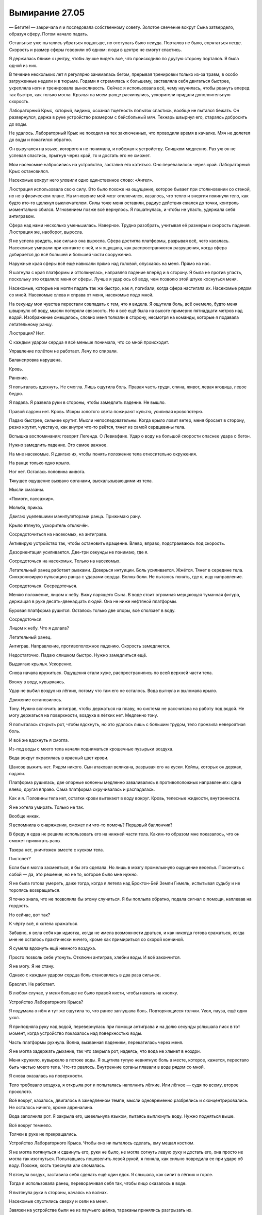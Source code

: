 ﻿Вымирание 27.05
#################
— Бегите! — закричала я и последовала собственному совету.
Золотое свечение вокруг Сына затвердело, образуя сферу. Потом начало падать.

Остальные уже пытались убраться подальше, но отступать было некуда. Порталов не было, спрятаться негде. Скорость и размер сферы говорили об одном: люди в центре не смогут спастись.

Я держалась ближе к центру, чтобы лучше видеть всё, что происходило по другую сторону порталов. Я была одной из них.

В течение нескольких лет я регулярно занималась бегом, прерывая тренировки только из-за травм, в особо загруженные недели и в тюрьме. Годами я стремилась к большему, заставляла себя двигаться быстрее, укрепляла ноги и тренировала выносливость. Сейчас я использовала всё, чему научилась, чтобы рвануть вперед так быстро, как только могла. Крылья на моем ранце раскинулись, ускорители придали дополнительную скорость.

Лабораторный Крыс, который, видимо, осознал тщетность попыток спастись, вообще не пытался бежать. Он развернулся, держа в руке устройство размером с бейсбольный мяч. Технарь швырнул его, стараясь добросить до воды.

Не удалось. Лабораторный Крыс не походил на тех заключенных, что проводили время в качалке. Мяч не долетел до воды и покатился обратно.

Он выругался на языке, которого я не понимала, и побежал к устройству. Слишком медленно. Раз уж он не успевал спастись, прыгнув через край, то и достать его не сможет.

Мои насекомые набросились на устройство, заставив его катиться. Оно перевалилось через край. Лабораторный Крыс остановился.

Насекомые вокруг него уловили одно единственное слово: «Ангел».

Люстрация использовала свою силу. Это было похоже на ощущение, которое бывает при столкновении со стеной, но не в физическом плане. На мгновение мой мозг отключился, казалось, что тепло и энергия покинули тело, как будто кто-то щелкнул выключателем. Силы тоже меня оставили, радиус действия сжался до точки, контроль моментально сбился. Мгновением позже всё вернулось. Я пошатнулась, и чтобы не упасть, удержала себя антигравом.

Сфера над нами несколько уменьшилась. Наверное. Трудно разобрать, учитывая её размеры и скорость падения. Люстрация же, наоборот, выросла.

Я не успела увидеть, как сильно она выросла. Сфера достигла платформы, разрывая всё, чего касалась. Насекомые умирали при контакте с ней, и я ощущала, как распространяются разрушения, когда сфера добирается до всё большей и большей части сооружения.

Наружные края сферы всё ещё нависали прямо над головой, опускаясь на меня. Прямо на нас.

Я шагнула с края платформы и оттолкнулась, направляя падение вперёд и в сторону. Я была не против упасть, поскольку это отдаляло меня от сферы. Лучше я ударюсь об воду, чем позволю этой штуке коснуться меня.

Насекомые, которые не могли падать так же быстро, как я, погибали, когда сфера настигала их. Насекомые рядом со мной. Насекомые слева и справа от меня, насекомые подо мной.

На секунду мои чувства перестали совпадать с тем, что я видела. Я ощутила боль, всё онемело, будто меня швырнуло об воду, мысли потеряли связность. Но я всё ещё была на высоте примерно пятнадцати метров над водой. Изображение смещалось, словно меня толкали в сторону, несмотря на команды, которые я подавала летательному ранцу.

Люстрация? Нет.

С каждым ударом сердца я всё меньше понимала, что со мной происходит. 

Управление полётом не работает. Лечу по спирали.

Балансировка нарушена.

Кровь.

Ранение.

Я попыталась вдохнуть. Не смогла. Лишь ощутила боль. Правая часть груди, спина, живот, левая ягодица, левое бедро.

Я падала. Я развела руки в стороны, чтобы замедлить падение. Не вышло.

Правой ладони нет. Кровь. Искры золотого света пожирают культю, усиливая кровопотерю.

Падаю быстрее, сильнее крутит. Мысли непоследовательны. Когда крыло ловит ветер, меня бросает в сторону, резко крутит, чувствую, как внутри что-то рвётся, тянет из самой сердцевины тела.

Вспышка воспоминания: говорит Легенда. О Левиафане. Удар о воду на большой скорости опаснее удара о бетон.

Нужно замедлить падение. Это самое важное.

На мне насекомые. Я двигаю их, чтобы понять положение тела относительно окружения.

На ранце только одно крыло.

Ног нет. Осталась половина живота.

Тянущее ощущение вызвано органами, выскальзывающими из тела.

Мысли смазаны.

«Помоги, пассажир». 

Мольба, приказ.

Двигаю уцелевшими манипуляторами ранца. Прижимаю рану.

Крыло втянуто, ускоритель отключён.

Сосредоточиться на насекомых, на антиграве.

Активирую устройство так, чтобы остановить вращение. Влево, вправо, подстраиваюсь под скорость.

Дезориентация усиливается. Две-три секунды не понимаю, где я.

Сосредоточься на насекомых. Только на насекомых.

Летательный ранец работает рывками. Доверься интуиции. Боль усиливается. Жжётся. Тянет в середине тела. Синхронизирую пульсацию ранца с ударами сердца. Волны боли. Не пытаюсь понять, где я, ищу направление.

Сосредоточься. Сосредоточься.

Меняю положение, лицом к небу. Вижу парящего Сына. В воде стоит огромная мерцающая туманная фигура, держащая в руке десять-двенадцать людей. Она не ниже нефтяной платформы.

Буровая платформа рушится. Осталось только две опоры, всё сползает в воду.

Сосредоточься.

Лицом к небу. Что я делала?

Летательный ранец.

Антиграв. Направление, противоположное падению. Скорость замедляется.

Недостаточно. Падаю слишком быстро. Нужно замедлиться ещё.

Выдвигаю крылья. Ускорение.

Снова начала кружиться. Ощущения стали хуже, распространились по всей верхней части тела.

Вхожу в воду, кувыркаясь.

Удар не выбил воздух из лёгких, потому что там его не осталось. Вода выгнула и выломала крыло.

Движение остановилось.

Тону. Нужно включить антиграв, чтобы держаться на плаву, но система не рассчитана на работу под водой. Не могу держаться на поверхности, воздуха в лёгких нет. Медленно тону.

Я попыталась открыть рот, чтобы вдохнуть, но это удалось лишь с большим трудом, тело пронзила невероятная боль.

И всё же вдохнуть я смогла.

Из-под воды с моего тела начали подниматься крошечные пузырьки воздуха.

Вода вокруг окрасилась в красный цвет крови.

Шансов выжить нет. Рядом никого. Сын атаковал великана, разрывая его на куски. Кейпы, которых он держал, падали.

Платформа рушилась, две опорные колонны медленно заваливались в противоположных направлениях: одна влево, другая вправо. Сама платформа скручивалась и распадалась.

Как и я. Половины тела нет, остатки крови вытекают в воду вокруг. Кровь, телесные жидкости, внутренности.

Я не хотела умирать. Только не так.

Вообще никак.

Я вспомнила о снаряжении, сможет ли что-то помочь? Перцовый баллончик?

В бреду я едва не решила использовать его на нижней части тела. Каким-то образом мне показалось, что он сможет прижигать раны.

Тазера нет, уничтожен вместе с куском тела.

Пистолет?

Если бы я могла засмеяться, я бы это сделала. Но лишь в мозгу промелькнуло ощущение веселья. Покончить с собой — да, это решение, но не то, которое было мне нужно.

Я не была готова умереть, даже тогда, когда я летела над Броктон-Бей Земли Гимель, испытывая судьбу и не торопясь возвращаться.

Я точно знала, что не позволила бы этому случиться. Я бы поплыла обратно, подала сигнал о помощи, наплевав на гордость. 

Но сейчас, вот так? 

К чёрту всё, я хотела сражаться.

Забавно, я вела себя как идиотка, когда не имела возможности драться, и как никогда готова сражаться, когда мне не осталось практически ничего, кроме как примириться со скорой кончиной.

Я сумела вдохнуть ещё немного воздуха.

Просто позволь себе утонуть. Отключи антиграв, хлебни воды. И всё закончится.

Я не могу. Я не стану.

Однако с каждым ударом сердца боль становилась в два раза сильнее.

Браслет. Не работает.

В любом случае, у меня больше не было правой кисти, чтобы нажать на кнопку.

Устройство Лабораторного Крыса?

Я подумала о нём и тут же ощутила то, что ранее заглушала боль. Повторяющиеся толчки. Укол, пауза, ещё один укол.

Я приподняла руку над водой, перевернулась при помощи антиграва и на долю секунды услышала писк в тот момент, когда устройство показалось над поверхностью воды.

Часть платформы рухнула. Волна, вызванная падением, перекатилась через меня.

Я не могла задержать дыхание, так что закрыла рот, надеясь, что вода не хлынет в ноздри.

Меня кружило, кувыркало в потоке воды. Я ощутила тупую невнятную боль в месте, которое, кажется, перестало быть частью моего тела. Что-то рвалось. Внутренние органы плавали в воде рядом со мной.

Я снова оказалась на поверхности.

Тело требовало воздуха, я открыла рот и попыталась наполнить лёгкие. Или лёгкое — судя по всему, второе проколото.

Всё вокруг, казалось, двигалось в замедленном темпе, мысли одновременно разбрелись и сконцентрировались. Не осталось ничего, кроме адреналина.

Вода заполнила рот. Я закрыла его, шевельнула языком, пытаясь выплюнуть воду. Нужно подняться выше.

Всё вокруг темнело.

Толчки в руке не прекращались.

Устройство Лабораторного Крыса. Чтобы оно ни пыталось сделать, ему мешал костюм.

Я не могла потянуться и сдвинуть его, руки не было, не могла согнуть левую руку и достать его, она просто не могла так изогнуться. Попытавшись пошевелить левой рукой, я поняла, как сильно повредила ее при ударе об воду. Похоже, кость треснула или сломалась.

Я втянула воздух, заставила себя сделать ещё один вдох. Я слышала, как сипит в лёгких и горле.

Тогда я использовала ранец, переворачивая себя так, чтобы лицо оказалось в воде.

Я вытянула руки в стороны, качаясь на волнах.

Насекомые спустились сверху и сели на меня.

Завязки на устройстве были не из паучьего шёлка, тараканы принялись разгрызать их.

Лёгкие горели. В каждую секунду, в каждое мгновение боль усиливалась.

«Бывало и хуже», — подумала я.

Я не смогла себя в этом убедить, не смогла вспомнить ничего, что можно было сравнить с этим и поверить.

Через меня перекатилась волна. Тараканов смыло.

Ещё раз. Больше. Шершни и новые тараканы.

Они парили десять-двенадцать секунд, которые мне потребовалось, чтобы ещё раз поднять руку над водой. Я выпускала через губы пузырьки воздуха, чтобы убедить мозг, что я всё ещё дышу, чтобы убедить тело продержаться ещё чуть-чуть и задержать непроизвольный вдох.

Устройство отцепилось. Пряди шёлка зацепили его, а рой потащил.

Плечи. Спина.

Задняя сторона шеи.

Через бугор, который образовал мой капюшон.

Одни достигли линии, где начиналась маска и показались волосы.

Я хотела сохранить длинные волосы, носила костюмы, которые позволяли их распускать.

Когда меня переполняло отвращение к себе, когда я зациклилась на личных несовершенствах и полном уродстве своего тела, посреди кампании травли, которую мне устроили, я всё равно любила свои волосы.

Здесь была голая кожа. Костюм не мешает.

«Пусть это будет исцеление», — подумала я, прижимая устройство к шее.

Пауза… затем укол.

Игла проколола кожу.

Давление, словно какая-то жидкость заталкивалась в моё тело.

«Вылечи меня!»

Это было не исцеление.

Плоть срасталась, но это было не исцеление.

Боль исчезла так же быстро и решительно, как и появилась, но всё же это не было исцеление.

Не совсем.

Мысли стали яснее.

Там где вода встречалась с моей кровью, она густела. Там где плоть смыкалась, запечатывая внутри воду, процесс ускорялся.  Теперь единственным, что я чувствовала, была боль трансформации.

Мы на восемьдесят процентов состоим из воды, или сколько там? Надо же откуда-то брать ресурсы.

Вода просачивалась в горло, несмотря на все мои усилия держать рот закрытым.

Перевернуться и вдохнуть оказалось проще, чем секундой до этого. Рот открылся, но не только за счёт движений губ и нижней челюсти. Какие-то части моего лица теперь двигались и в горизонтальной плоскости. Мокрая ткань маски натянулась.

Я молотила ногами, но они оказались не слишком хорошо приспособленными для плавания. Я всё равно продолжила попытки. Когда они двигались, что-то происходило. Они были созданы так, чтобы их движения смещали брюшную полость, ритмично перекачивали воздух.

Я попыталась грести руками. Ну… одной рукой и ещё одной конечностью, форма которой всё ещё оставалась неопределённой. Разрастание противостояло непрерывному повреждению тканей, вызванному воздействием золотой выжигающей энергии, по-прежнему присутствующей на теле. Наконец она поблекла и погасла, позволив росту продолжиться.

Палец выдвинулся, стал шире, стал более плоским.

Он ещё не закончил формироваться, но уже позволял грести. Я начала продвигаться к платформе. Это было несложно, учитывая равномерное движение воды по направлению к узкому плотному водовороту, где воду втягивало в какую-то дыру на дне океана.

Я двигала руками какими-то резкими, не вполне мышечными усилиями. Гребки стали сильными, но не вполне управляемыми. Меня это устраивало. Сейчас мне не особо требовались ни точность, ни полный контроль. Я поплыла к одной из уцелевших опор платформы. Кольцо бетона, треснувшее от напряжения, в трещинах проглядывала арматура.

Я подтянула себя повыше. Движение вышло резким, судорожным. Мне удалось забраться лишь совсем немного, затем я сорвалась.

Ещё одна попытка. На этот раз я сконцентрировалась на том, чтобы крепко держаться, подтягивая ноги. Одна нога стала в трещину, другая — в другую, ещё одна упёрлась в бортик, где бетон раскрошился и не давал нормальной опоры.

Правая «ладонь» раскрылась, и это движение напоминало разрыв жестяного листа — ткань расходилась неохотно, с сопротивлением. Образовавшаяся поверхность больше всего походила на рану.

Плоть на краях сомкнулась, формируя обращённые друг к другу рубцы.

Я сомкнула части и рубцы встретились. Плоть всё ещё была нежной. Я решила не обращать на конечность внимания.

При подъёме летательный ранец предоставлял дополнительную подъёмную силу. Он был слишком тяжёл, мощность антиграва была невелика, но он всё равно помогал. Я находила, куда ступить ногами, где зацепиться рукой или манипуляторами летательного ранца.

Мне удалось войти в ритм, взбираясь по поверхности со всё возрастающей скоростью. Скоро я двигалась быстрее, чем бежала по ровной дороге. Рой сканировал поверхность и предоставлял карту мест, за которые можно было ухватиться.

Я испытала правую руку. Плоть уже не была нежной. Она затвердела. С обеих сторон через равные промежутки торчали наросты, похожие на зубы. Чересчур похожие на зубы.

Клешня.

Я подняла её над головой и яростно вогнала в трещину.

Так я могла взбираться ещё быстрее. Я добралась до участка, где бетон закончился и началась ферма из стальных балок, усиленная диагональными парами раскосин.

Взбираться по ним оказалось ещё проще. Каждая нога заканчивалась острым когтем, которые проскальзывали по металлу, но, в конце концов, сейчас у меня было семь конечностей. Даже если половина из них пыталась найти опору, то в любой момент времени оставалось три или четыре надёжных точки сцепления.

Внутри кипела ярость, которая была не совсем моей. Я знала, какой бывает злость, я знала, как она действует на моё тело, как влияет на чувства. Здесь было что-то другое. Гормоны заполнили вены и принуждали тело действовать. Новые части тела были злыми, созданными исключительно для активных действий: драки или бегства. Они принуждали меня действовать и не давали мне оставаться спокойной.

Специализацией Лабораторного Крыса было превращение людей в оружие, он заставлял их принимать форму, которую вкладывал в рецепт, а затем действовать. Понимание этого не позволяло само по себе прекратить воздействие. Мной управляла волна эмоций, принуждавших подвергнуть себя опасности в бессмысленном бою, в котором я всё равно ничего не смогу противопоставить Сыну.

Я могла бы развернуться, если бы захотела. 

Но я не хотела. Мне нравились эти чувства, нравилось переступать собственные границы и действовать.

Лучших результатов в своей жизни я добивалась, когда поступала именно так.

Я добралась до вершины колонны и замерла. Я не задыхалась, устройство конечностей не позволяло им уставать. И всё же надо мной сейчас появилось препятствие, а рассчитывать на то, что летательный ранец выдержит мой вес, я не могла. Я взглянула вниз и не смогла различить отдельных волн. То тут, то там мелькали белые точки, отмечающие гребни.

Вода всё ещё изливалась из отверстий ранца, когда я потянулась, согнула две «ступни» хитиновых лапок, обняв балку над головой, затем качнулась и схватилась клешнёй за поперечину. Я испытала надёжность её хватки. Похоже, сможет выдержать весь мой вес. Это хорошо, хоть сейчас в этом и не было нужды.

Движение по нижней поверхности платформы было достаточно быстрым. Требовалось только по-другому мыслить, абстрагироваться и думать только о перемещении ног, хвататься, обладая лишь одной нормальной рукой.

Одна из балок оборвалась под моим весом, и я едва не упала. Мне удалось зацепиться третьей ногой и дотянуться рукой до конструкции. И там, и там хватка была ненадёжной, но всё же я смогла качнуться и ухватиться за ещё одну балку, обеспечив свою безопасность.

Я добралась до края платформы, взглянула вверх и вокруг и увидела, что бой продолжается.

Или скорее не бой, а систематическое уничтожение. Единственные, кто мог постоять за себя, были Легенда, Зелёная Госпожа, Притворщик и Эйдолон. Но даже они больше уклонялись от ударов Сына, чем причиняли ему вред. Время от времени Эйдолон и Зелёная Госпожа пытались что-то предпринять.

Оставшаяся часть платформы стабилизировалась. Наверху остались лишь немногие. Люди Сталевара, Эксцентрики, составляли основную часть этой группы.

Сангвиник занимался двумя ранеными. Не Эксцентриками, но их я тоже не знала. У парнишки были красные волосы и кожа с текстурой, напоминающей свернувшуюся кровь. Ранения у пострадавших были закрыты коркой, струпья были больше, чем моя ладонь. Чем моя клешня.

Сталевар посмотрел на меня и его брови поползли вверх.

Я открыла рот, чтобы заговорить, но обнаружила, что не могу. Язык был тонким и покрытым чем-то твёрдым, а края рта приняли странную форму.

Тогда я заговорила через рой. Через то, что от него осталось. Жужжание, гудение и скрежет:

— Лабораторный Крыс. Коробочки, которые он дал нам, они предназначены срабатывать в случае ранения. Они запускают трансформацию.

— Это может вернуть в строй нескольких бойцов, — сказал Сангвиник, не отводя взгляда от раненого. Его руки были протянуты к двум ранениям одного человека, одна рука втягивала кровь, другая выпускала. Он что, чистит её?

— Его трансформации временны. Способ выиграть время. Меня разорвало напополам, и я не уверена, что буду целой, когда всё закончится.

— Но она сработала? — спросил Сталевар.

Я судорожно кивнула.

Я потянулась здоровой рукой — движение вышло дёрганным — и ощупала шею и плечи.

Та скромная мускулатура, которая недавно у меня была, исчезла, кожа была натянута, а под ней проступали различных размеров жилы, сухожилия. Насколько я поняла, мышцы были поглощены превращением, чтобы создать плоть в других местах.

Сталевар нахмурился, затем потянулся к сумке на ремне. У него было такое же устройство.

Он помедлил секунду, затем прижал его к одному раненому.

Устройство издало писк, и в уголке загорелась лампочка.

Кейп дёрнулся, спина его выгнулась.

Мгновение спустя началась трансформация, на руках и ногах проступили вены.

— Следующий, — сказал Сталевар. — Дайте мне ещё одну.

Сангвиник протянул ему коробочку, Сталевар использовал её. Когда началась трансформация второго кейпа, вокруг наиболее выступающих вен первого уже появилась чешуя.

— Траншея, — сказал один из Эксцентриков. — Если мы сможем добраться до неё…

— Мы не сможем, — сказал Сталевар, глядя в воду. — Но она надела одну из них. Надеюсь, что она позаботится о себе сама.

Их разговор о товарище заставил меня вспомнить об остальных. О Мраке. Он вернулся через портал и стоял недалеко от края платформы, но гарантий не было никаких.

До воды было безумно далеко, а летательного ранца у него не было. Масамунэ так и не начал их массового производства.

Над нами Зелёная Госпожа создала духа, который расползался по небу, как дорожки на печатной плате. Он превращался в бесконечную плоскость. Сын стрелял по ней, но уже наступил момент, когда плоскость росла быстрее, чем он успевал её уничтожать. Два других духа работали сообща, один дублировал второго, чьи копии создавали и метали взрывающиеся в воздухе снаряды. После взрывов оставались куски странной расплывчатой тьмы. Духи не могли удаляться от своей хозяйки, что ограничивало количество копий, но всё равно их было двадцать или тридцать.

— Работает, — сказал Сангвиник.

Но это было не так. Я растерянно взглянула на него.

Он смотрел на пациента и говорил об устройствах Лабораторного Крыса. Я присмотрелась и увидела, как проявляется чешуя, как облегчается дыхание пострадавших.

— Хорошо, — сказал Сталевар. — Нам нужны все, до кого мы сможем добраться.

— Это временное средство, — заговорила я через насекомых, плотно сжимая рот. — Как только его действие закончится, им понадобится срочная медицинская помощь. Мне тоже.

— Ситуация ужасная, — сказал Сталевар. — Не уверен, что к нам придёт помощь, медицинская или какая другая.

— Но Триумвират вернулся.

— С расстояния в километры, — ответила одна из Эксцентриков, голова которой была в несколько раз больше чем положено, а тело было невероятно хрупким, настолько, что не было понятно, как ей удаётся стоять прямо. — Они не могут открыть ворота, пока Сын рядом.

— Нам нужно заманить его подальше, — сказала я. — Или ранить. Убить его!

Последние два слова выскочили сами. Их породил мой гнев, моя ярость.

Нет, не совсем моя. Запрограммированная кровожадность, которая шла в комплекте с новым телом.

— Это… не вполне осуществимо, — сказал Сталевар. — Я абсолютно уверен, что учёная, которая отправила его в стратосферу, погибла. Никто другой не смог сделать даже этого.

— Мы должны идти, Сталевар, надо бежать, — заговорила девушка с щупальцами с лёгким русским акцентом. — Мы ничего не сможем здесь сделать.

— Нам некуда бежать, — сказал Сталевар. — Даже если мы поплывём…

— Мы сильнее, чем нам кажется, — мягко возразила девушка с щупальцами. — Не так ли ты всегда говорил? Внутри нас есть сила, нам лишь нужно её найти. Мы вернулись с Сангвиником и Матрёшкой, чтобы помочь раненым. Давай заберём их и уйдём.

Сталевар заколебался. Мне показалось, я знала, почему.

— Я тоже хочу помочь, — сказала я, выгибаясь, поскольку моё тело восприняло эту фразу как разрешение идти. — Убить этого ублюдка. Но есть пределы нашим возможностям. Иди.

Он сердито посмотрел на меня.

— Меня поставили, чтобы командовать людьми в поле. Воспринимай это как приказ.

— Я не твой подчинённый, — сказал Сталевар. — И я не уверен, что ты в здравом уме. Ты всё ещё говоришь этим странным голосом.

— Она всегда говорит странным голосом, — пробормотал Сангвиник.

— Ещё более странным голосом, — пояснил Сталевар.

— Я немного не в здравом уме, — сказала я и потянулась.

И не в своём теле.

Я покачала головой.

— Но это разумно. Отступать. Этот бой никогда не планировался как затяжной.

— Нет, — сказал Сталевар. — Я останусь. Я могу помочь другим. Я смогу выжить, даже если потеряю большую часть тела. Я найду других, которым требуется помощь.

Это опять была маска. Даже случаи пятьдесят три носили их. Эмоциональная защита, обман. Он скрывал что-то, лгал, но и не произносил откровенного вранья.

— Иди! — сказала я, и в голосе прорезалось чувство, которого там не должно было быть. Злость. Раздражение. Насколько я смогла выразить их через жужжание насекомых.

Он заколебался.

Сын испустил поток золотого света. Это не была атака, от которой можно было уклониться. Мгновенный удар, поражающий всё во всех направлениях.

Кожа начала вспухать волдырями, золотой свет пожирал её, между рёбрами появились места, где плоти просто не осталось.

Я бросилась в укрытие, к нижнему краю платформы. Когда я прыгнула через перила, то схватила клешнёй одного из пациентов Сангвиника. Движения были неистовыми, чересчур быстрыми, неотработанными, и я едва не уронила его, когда перетаскивала через край.

Я ждала, повиснув и держась тремя ногами, двумя манипуляторами ранца и одной рукой. Кейп, удерживаемый клешнёй, свисал ниже.

Свет исчез. Убедившись в этом, я забралась обратно.

Сталевар и его люди прятались в укрытии. Сангвиник покрывал ранения коростой, но повреждения были серьёзными. Щупальца девушки стали тонкими, почти невидимыми.

Облачный покров исчез, и теперь над полем боя сияло яркое небо. Цель, в которую, похоже, метил Сын, тоже пострадала. Кейп, который недавно расползался по небу, сейчас распадался на части.

Сын обратил внимание на Зелёную Госпожу.

Позади неё появился Эйдолон, обхватил её руками, и оба они так же быстро исчезли. Легенда открыл огонь серией лазеров, а Александрия нырнула, чтобы оказаться за золотым мудаком.

Кейп, которого я держала, перебрался через перила. Я пролезла под ними, затем побрела в направлении Сталевара. Сегменты лапок проскальзывали на жирной наклонной поверхности. Золотой свет разъел металл, пострадали все поверхности вокруг.

Внизу под платформой кипела вода. Над поверхностью поднимались облака пара.

Мысли обратились к кейпам под нами. Друзьям, бывшим союзникам.

Вспыхнул инстинкт убийства, но я подавила его.

— Надо идти, — сказала девушка со щупальцами. — Мы никому не поможем, если сами погибнем.

— Я не могу плыть, Света, понимаешь? — тихо сказал Сталевар. — Дело не… Я остаюсь. Мы можем спрятать тебя в контейнер. Тебя понесёт Сангвиник. Тебе нужно идти.

— Ты нужен нам, Сталевар, — сказала Света.

Сталевар отвернулся.

— Прими другую форму, — предложил Сангвиник. — Что-нибудь плавающее.

— Я металлический.

— Лодки тоже металлические и ничего, плавают, — возразил Сангвиник.

Сталевар нахмурился.

— Ну в чём дело? — спросила Света.

— Не уверен, что это сработает.

— Если не сработает — иди пешком! — сказал Сангвиник.

— По дну океана? — уточнила Света.

— Ему не нужно дышать.

— Всё не так просто, — сказал Сталевар. — Я собираюсь остаться. Я должен позаботиться о своих бывших товарищах по команде. А вам нужно уходить.

— Без тебя мы не уйдем! — голос Светы звучал раздраженно.

Золотой луч прошел мимо нас и ударил по воде. Сын добивал кейпов, которые упали с платформы и выжили.

Перед ним появилась Зелёная Госпожа, которую окружало три призрака.

Один для левитации: он позволял ей парить. Телекинетик или кто-то, умеющий передавать способности.

Второй умел делать копии кейпов. Он создал несколько телекинетиков, но большую часть усилий направлял на дубликаты третьего призрака, созданного Зелёной Госпожой.

Серые Мальчики.

Она долгое время выслеживала самых страшных кейпов, побеждала их и забирала себе.

Он был из таких.

Сын угодил во временной колодец и стал монохромным.

Без малейшего видимого усилия он разорвал эффект, разрушил колодец.

Но тут же снова оказался заморожен.

Мой рой был возбуждён.

Возбуждён, но бесполезен.

Сын, скользя по воздуху, начал движение в сторону Зелёной Госпожи и её созданий. Временные колодцы появлялись так же быстро, как разрушались.

Я хотела помочь. Остановить его. Но я была бесполезна. Всего лишь таракан.

Зелёная Госпожа не задерживала его, однако привлекла его внимание. И всё же он не использовал свою силу. Потому что не мог или тут было что-то другое?

Эйдолон, Легенда и Александрия полетели к воде. Они вытащили не менее десятка кейпов, Эйдолон удерживал нескольких при помощи телекинеза. Вскоре все они скрылись за горизонтом. Сталевар, кажется, пришёл к решению:

— Ладно. Если это нужно, чтобы вы ушли, я пойду. Спускайтесь вниз.

Я закрыла глаза и медленно выдохнула. Воздух странно выходил через то, что было у меня вместо рта.

— Вот, — сказала я.

Я потянулась к ремню. Он был разорван и удерживался лишь шёлковыми петлями, привязанными к костюму. Часть его уничтожила вспышка. Я приказала насекомым соединять разорванные части шёлка.

Слишком тонкий, слишком короткий.

Тогда я потянулась к ранцу, мимо перцового баллончика. Там тоже был шёлк. Ещё немного под бронированными панелями на запястье, ещё чуть-чуть на плечах.

Я сплела всё вместе в длинную верёвку.

— Первыми пойдут остальные, — сказал Сталевар. — В порядке возрастания массы. Собирайся, Гаротта. Если не будешь спускаться сама, замри.

Замри?

Он начал разбирать металлические петли, которые крепили Гаротту к его телу. Она развернулась и потянулась к металлическим кромкам ограждения.

Там, где щупальца обвили перила, способные, казалось, выдержать удар машины, металл согнулся и едва не порвался.

Шупальца продолжали искать, за что уцепиться. Их было даже больше, чем мне сначала показалось.

Одно из щупалец быстрее, чем я сумела отреагировать, обвило мою клешню. Так же быстро оно отдёрнулось и схватилось за что-то ещё.

И она, и Сталевар замерли.

Я видела, как она закрыла глаза, глубоко вдохнула и выдохнула.

Последним покинуло Сталевара крупное щупальце, с которого свисали органы девушки, укрытые до этого в полости внутри его спины. Она свернулась на перилах с закрытыми глазами, ровно и ритмично вдыхая и выдыхая. Постепенно щупальца расслаблялись и вытягивались в свою полную длину.

Она напоминала какое-то подводное существо, то ли медузу, то ли крылатку с безумным количеством плавников. Там, где они не пытались обвить окружающие предметы, щупальца двигались синхронно друг с другом, в своём собственном ритме, под управлением своего собственного рассудка, который исследовал окружение.

— Плотнее, Гаротта, — приказал Сталевар. Он не смотрел на неё — следил за Сыном и Зелёной Госпожой.

Гаротта обмоталась вокруг перил, пропуская щупальца в отверстия в палубе и обвивая низлежащие конструкции. Это было по-своему красиво, змеиные движения ее гибкого тела завораживали.

Сын и Зелёная Госпожа начали сражаться всерьёз. Они находились всего метрах в тридцати друг от друга. Зелёная Госпожа использовала духов с силами малого радиуса действия.

Один с лисьим лицом, кажется, предоставлял три различных вида движения: телепортацию, сверхскорость и полёт. Другие время от времени менялись. Некоторые появлялись на такое короткое время, что Зелёная Госпожа даже не пыталась удерживать их в воздухе. Они возникали на две-три секунды, использовали силу, затем покидали допустимое расстояние от хозяйки и растворялись.

Некоторые появлялись повторно и использовали силы несколько по-другому. Однако те, которых Сын уничтожал, больше не возвращались.

Зелёная Госпожа теряла ресурсы, причем достаточно быстро.

Сталевар терпеливо помог Свете забраться на стержень внутри полусферы размером с волейбольный мяч. Когда она оказалась внутри, он установил вторую половину и начал их плотно скручивать.

То тут, то там тонкие щупальца выскальзывали через отверстия для дыхания и хватали его за ладони.

— Будь храброй, Света, — пробормотал Сталевар.

— Я только что сказала себе, что я должна действовать, как ты, — раздался голос Светы изнутри сферы.

Сталевар не ответил и протянул сферу Сангвинику. Краснокожий парень кивнул, затем скользнул вниз по шнуру.

Кейпы, которые приняли средство Лабораторного Крыса, были заметно крупнее остальных. Они спустились по моей верёвке одними из последних. Наверху сейчас почти никого не осталось.

— Матрёшка, доставай тех, что внутри, — сказал Сталевар. — Думаешь, сможешь справиться?

Молодая случай пятьдесят три с горизонтальными линиями, пересекающими её тело, кивнула, зашагала по платформе и начала распадаться на полосы,

— Я так понимаю, ты не пойдёшь, — сказал Сталевар. Я осознала, что он говорит со мной.

Я судорожно мотнула головой.

— Если проблема в ранениях, то мы сможем поддержать тебя, предоставить некоторое исцеление, когда средство прекратит действие.

— Дело не в этом.

— Ты ничего не можешь сделать. Мы ничего не можем сделать. Никто из нас.

— Теория Струн ранила его.

— Теория Струн погибла. И она не ранила его, скорее толкнула. Словно трёхлетний ребёнок, который врезался во взрослого человека. Нужное время, нужное место, неожиданно. Не более того.

Метафора пугающе походила на то, что Призрачный Сталкер говорила о тараканах.

— Я говорю абстрактно, — произнесла я через рой.

Я увидела, как из здания, в которое вошла Матрёшка, вышел человек неопределённого пола. Тело было покрыто множеством ран, но он стоически доковылял до верёвки, ухватился за неё, посмотрел на Сталевара и кивнул.

— Абстрактно.

— Мы знаем, что толкнуть его возможно, может быть, возможно и что-нибудь другое. Надежда есть.

— Так ты хочешь повторить? — спросил Сталевар. — Сколько твоих друзей участвовало? Что ты поставила на кон?

Я подумала о Мраке. Я не знала, в порядке ли он или он был среди тех, кто упал в воду.

— Один, — сказала я.

— Он в порядке?

— Возможно.

— Я взял всех, потерял троих точно, и, возможно, ещё одного, — сказал Сталевар. — Тебе… нам этого не повторить. Он слишком силён. Неостановим.

— Ты же хотел остаться, — сказала я изо всех сил пытаясь подчеркнуть слово «ты» в речи насекомых.

— Нет, — сказал Сталевар. — Я не хотел уходить. Это совсем другое.

Я не нашла, что ответить. Легенда, Александрия и Эйдолон вернулись. Легенда и Александрия подобрали ещё одну группу рассеянных по морю героев и взлетели. Эйдолон взмыл в воздух и занял такую позицию, чтобы Сын оказался между ним и Зелёной Госпожой.

— Света меня идеализирует. Она считает, что я герой, пример для всех, таких как мы. Её терапевт попросила меня прийти к ней на сеанс, поскольку Света услышала о том, что случилось после нападения Ехидны, и о том, чем занимался Котёл. Прогресс её лечения обратился вспять. Терапевт решила, что ей нужен пример героя. Что ей нужно руководство, поддержка. Это сработало.

— Но разве это не хорошо? — спросила я. Эйдолон открыл огонь. Не какая-то решительная атака, скорее скрытная — серия дротиков, оставляющих за собой в воздухе тёмный след. Всё моё тело напряглось, словно я могла броситься в бой.

Сталевар покачал головой.

— Она думает, что я бесстрашный, но это не так. У меня нет гормонов, в моей груди не бьётся сердце, адреналин не наполняет вены. Но я всё равно испытываю страх, чувствую отчаяние. Я не могу прыгнуть в воду и погрузиться на глубину, превышающую высоту Эвереста, а затем провести месяцы, а то и годы не имея с собой даже долбаной музыки. Так что я останусь здесь и… попытаюсь убедить их уйти. Я трус, в конце концов — из-за страха утонуть подвергнул их риску.

— Они ушли, — сказала я.

— Потому что я солгал. Я не собирался идти за ними. Я остаюсь.

Я кивнула.

— Нихренашеньки мы тут не добьёмся, знаешь ли.

— Знаю, — отозвалась я. — Но нам ничего не остаётся, кроме как драться.

— Не знаю, следует ли мне жалеть тебя или завидовать.

Я покачала головой.

Сталевар заговорил, и голос его был мрачен:

— Это нельзя исправить в смысле боевого духа. Мы выложили все козыри и проиграли. Не могу говорить за остальных, но я могу представить, что они почувствуют. Я считаю себя храбрым, я справился с работой героя, вёл за собой своим примером. Но мне кажется, что мы ничего не можем сделать, только бежать.

— Это всё, что ты будешь отныне делать? Бежать?

Он посмотрел на свои ладони.

— И мстить. Я обещал другим, что мы отомстим.

— Это противоречит всему, что мы должны делать, Сталевар. Ты должен это понимать.

Он посмотрел на меня своими нечеловеческими глазами, которые окружали тонкие проволочные ресницы. Выражение лица сказало многое, несмотря на то, что оно было металлическим.

— Дай мне шанс доказать, — сказала я.

— Доказать… — он замер на полуслове. — Доказать что?

— Я не знаю, — ответила я.

Затем я повернулась и запрыгнула на крышу ближайшего строения, небольшого здания, примыкающего к краю платформы. Насекомые вокруг меня пришли в движение.

«Ты забрал моего отца, забрал мой родной город. Забрал надежду и предал человечество».

А я плохо переживаю предательства.

Перемещаясь по платформе, я увидела, как последние из Эксцентриков добираются до воды. Упавшие обломки помогали им не оказаться затянутым в узкий водоворот под сооружением. Они плыли единой группой, некоторые держались за деревянные предметы.

Им только нужно уйти достаточно далеко от Сына, чтобы кто-нибудь открыл дверь.

Рой пробежался по верёвке, разбирая её на части, на множество прядей. Они собрали единый шнур, тонкий, но достигавший в длину пятисот метров.

Я, мой пассажир и моё нелепое чудовищное тело пребывали в согласии.

Я хотела навредить ему.

Хотела доказать, что всё не безнадёжно, что мы можем что-то сделать.

Я не хотела проигрывать очередному хулигану. Надоело уже сдаваться силам природы, законам общества или чему бы то ни было ещё.

Рой растянулся в его направлении, удерживая на весу шнур.

Я поспешила вдоль края платформы. Оставался ли здесь кто-то ещё?

Что я могла сделать?

На верхнем уровне никого.

Что ниже?

Растягивая шнур между собой и перилами, я использовала повреждённый летательный ранец, чтобы спуститься к воде.

Шёлк обмотан вокруг глаз Сына. Он не обратил на это внимания. Он был занят Зелёной Госпожой, которая использовала того же духа, что и раньше, того, что запускал бесполезные атаки, оставляющие по всему небу кляксы тьмы.

В воде я нашла кейпов. Один Танда, трое заключённых Клетки. Танда использовал свою силу, чтобы зафиксировать их на месте, так что они стояли на некоторой высоте над водой. Когда я спустилась на их уровень, двое из них в страхе отпрянули. Танда, наоборот, остался спокойным.

Ветер тянул шёлк, угрожая вырвать его из моей руки. Сын двигался, и материал мог порваться в любой момент.

Я протянула нить Танда.

Он взглянул на меня с любопытством.

Затем он заморозил её в пространстве.

Это зафиксировало положение нити и также остановило Сына. Золотой человек замер.

Зелёная Госпожа, Легенда и Эйдолон — все ударили по нему тем, что у них было. Все слишком мощные либо слишком медленные удары, которые они не могли нанести раньше.

До того, как шёлк упал в воду, я собрала его остатки.

Чтобы повторить трюк, длины не хватит. Я полетела, полагаясь на летательный ранец.

Его хватило ненадолго, я использовала последнюю оставшуюся антигравитационную панель, чтобы приземлиться на краю разрушенной части платформы, которая медленно погружалась в воду.

Рой. Насекомых не так много, но это хоть что-то.

Я считала, что он обладал достаточным восприятием, чтобы различать обманки, но всё же это был золотой дурак. Симург уже обманывала его.

Возможно, дело было не в том, что он не мог сделать логическое заключение и осознать, что внутри не было человека. Может быть, он просто был готов к появлению изломов, кейпов, которые нарушали обычные правила.

Собрав всех окружающих насекомых, я сформировала клон-обманку. Я не могла привлечь подводные ресурсы, однако сумела использовать существ, обитающих на платформе — насекомых, пожирающих водоросли, которыми были покрыты опоры сооружения.

Обманка подлетела ближе, и Эйдолон сместился. Он двигался так, словно к бою присоединился его товарищ, словно они вместе с Зелёной Госпожой и клоном окружали Сына.

Нелепо, нелогично. Сын даже не отреагировал на этот манёвр.

Зелёная Госпожа атаковала, Сын нанёс ответный удар. Дух телепортировал её в сторону.

Эйдолон создал несколько своих зеркальных копий, иллюзий, и Сын хлестнул энергией. Осталось лишь одна иллюзия.

Которая померкла и исчезла.

Он погиб?!

Нет. Эйдолон ударил его из облаков. Сын, кажется, был готов к удару и скользнул в сторону.

Удары и контратаки продолжались с той же скоростью. Сын нападал на духов Зелёной Госпожи и уничтоженные так и не возвращались.

Закономерность?

Это был чужой, пришелец из другого мира, который видел наш мир совершенно не так, как мы.

Но всё же здесь была закономерность.

Я разделила клона на две части.

Разделила обе части ещё на две.

Он уничтожил духа, который пытался расползтись по небу, прилагал направленные усилия, чтобы уничтожить духов Зелёной Госпожи. Он устранил иллюзии Эйдолона.

Неважно, насколько реальным было создание, оно чем-то его провоцировало.

Может быть, это был инстинкт? Свойство, присущее его виду? Нечто, что он видел в своих врагах как угрозу?

Сын повернулся и уничтожил остатки моего роя.

Последние из насекомых.

Он поднял руку и полетел в моём направлении.

Он знал, кто ими управляет.

Это было отвлечение, отвлекающий манёвр.

Зелёная Госпожа подлетела ближе, создав ещё одну группу духов. Двое из них держались по бокам, один вылетел вперёд.

Несмотря на все искажения, я узнала того, что спереди.

Дух Стояка коснулся Сына, и золотой человек замер на месте.

В ту же секунду она отменила духа и вызвала другого, который создавал в небе чёрные кляксы.

Кляксы пришли в движение, притягиваясь к Сыну.

Концентрируясь в одном месте.

Она давно это замышляла, планировала расширенную атаку.

Я почувствовала, как шевелятся волосы, вытягиваются в направлении этой точки.

Когда-то давно я видела что-то подобное. Я попятилась и нашла, за что схватиться.

Все кляксы собрались в единой точке, и эффект резко усилился.

Воздействие на Сына закончилось, и его потянуло к чёрной точке.

Он сопротивлялся, и я ощутила его чувства. Не тревогу, но всё-таки реакцию.

Судя по поведению Зелёной Госпожи и Эйдолона, они тоже это заметили.

Золотой человек протянул руку в направлении центра эффекта.

И тогда Эйдолон использовал силу, фактически взорвав эффект, обратив его вспять.

Б-движитель отправил Сына за пределы атмосферы. Эйдолон явно извлёк из этого урок, поскольку он скопировал эффект. Вот только сейчас Сын отправился под воду.

Ещё один удар, ещё одно воздействие. Хоть что-то.

Он был под водой, и он возвращался.

Мы сможем это повторить. Нужно только создать ещё одну обманку.

Вот только я потратила всех насекомых, которые у меня были.

Значит, не насекомые.

Я согнула ноги, которые дала мне сыворотка Лабораторного Крыса, затем нырнула под воду. Я задержала дыхание, чтобы погрузиться глубже.

Это была мелочь, но я хотела сделать столько, сколько смогу.

Простейшие формы жизни. Если над водной поверхностью никого не осталось, я использую тех, кто ниже. Взглянув вверх, я обнаружила, что один из летающих героев спустился к воде и наблюдал. Хорошо. Мы сможем скоординировать нападение.

До дна океана было слишком далеко, я не смогу найти крабов или омаров, но были и другие существа.

Криль. Существа в лучшем случае четырёх сантиметров в длину. Но они были живы, и я могла ими управлять. Я могла их использовать. Ещё один рой-обманка, ещё одна комбинированная атака. Что-то, что можно…

Моя клешня дёрнулась.

Я сжала её, и вздрогнула. «Зубы» клешни вонзились в мягкую плоть. Ещё недавно она была твёрже.

Я пнула ногой и ощутила, что в этом движении нет силы. Сокращение было слабым, и внутри конечности появилось влажное ощущение. Вытекали жидкости.

Нет, я не собиралась останавливаться. Только не сейчас, только не так.

Он выберется на поверхность, будет зол, отвлечён. Появится возможность.

Я толкнулась ногами, чтобы проплыть вперёд. Не к поверхности, наоборот.

Лёгкие завопили от напряжения. Плевать. Он появится и мы…

Перед моими глазами, мешая видеть, расцвело розовое пятно. Кровь. Моя.

Одна из ног выпала из сустава.

Нет.

Часть за частью, я начала распадаться.

«Обманка. Если я сумею собрать её до того, как он появится, она распадётся на части сама, возможно, это одурачит его».

Осознавая своё положение, я попыталась всплыть к поверхности. Сил не было. Мускулы стали частью временного тела, а обратный процесс не восстановил ни их, ни всего, что для них требовалось.

Летательный ранец отказал. Добраться до поверхности я не смогу.

«Дайте мне доказать, что мы можем с ним драться. Нельзя, чтобы люди вроде Сталевара сдались».

Сознание начало тускнеть, быстрее чем раньше. Адреналина больше не было. Меня охватило безрассудство, но это было не то же самое.

Зрение затуманивалось. Я почувствовала, как немеет тело. Рука, лицо.

Вода проникла в рот. У меня не было сил сжать губы.

«Пусть он появится на поверхности. Пусть этот трюк сработает ещё и ещё. Пусть это будет его ахиллесова пята».

Ложная ускользающая надежда. Я знала, что больше это не сработает.

Я кашлянула, но движение было слабым, больше похожим на икоту. Это дало воде проникнуть в горло.

Но я сосредоточилась на рое, на криле. Сохранить строй.

Так погибла Александрия. Утонула.

Передо мной проскользнула тень.

Я попыталась сфокусировать взгляд.

Зелёная Госпожа слегка улыбалась.

Это она была над поверхностью воды.

Там она и оставалась, не спеша помочь, ожидая.

«По крайней мере, я всё ещё смогу помочь», — подумала я.

Вода пришла в движение, и я увидела на её лице разочарование.

Я повернулась вправо и заметила портал. Дверь. Вода в огромном количестве устремилась туда, и меня потащило течением.

«Он исчез. Его нет рядом», — подумала я.

Мы не оправимся от этого. Не сможем организоваться и выставить подобную мощь.

Мы проиграли.

Я потеряла сознание.